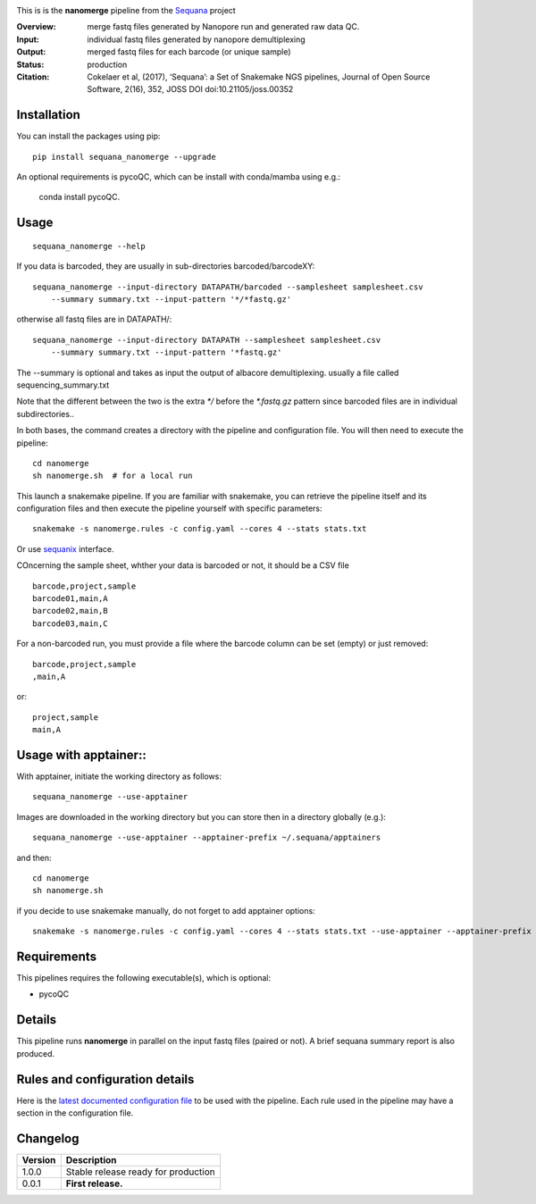 
.. image:: https://badge.fury.io/py/sequana-nanomerge.svg
     :target: https://pypi.python.org/pypi/sequana_nanomerge

.. image:: http://joss.theoj.org/papers/10.21105/joss.00352/status.svg
    :target: http://joss.theoj.org/papers/10.21105/joss.00352
    :alt: JOSS (journal of open source software) DOI

.. image:: https://github.com/sequana/nanomerge/actions/workflows/main.yml/badge.svg
   :target: https://github.com/sequana/nanomerge/actions/workflows




This is is the **nanomerge** pipeline from the `Sequana <https://sequana.readthedocs.org>`_ project

:Overview: merge fastq files generated by Nanopore run and generated raw data QC.
:Input: individual fastq files generated by nanopore demultiplexing
:Output: merged fastq files for each barcode (or unique sample)
:Status: production
:Citation: Cokelaer et al, (2017), ‘Sequana’: a Set of Snakemake NGS pipelines, Journal of Open Source Software, 2(16), 352, JOSS DOI doi:10.21105/joss.00352


Installation
~~~~~~~~~~~~

You can install the packages using pip::

    pip install sequana_nanomerge --upgrade

An optional requirements is pycoQC, which can be install with conda/mamba using e.g.:

    conda install pycoQC.

Usage
~~~~~

::

    sequana_nanomerge --help

If you data is barcoded, they are usually in sub-directories barcoded/barcodeXY::

    sequana_nanomerge --input-directory DATAPATH/barcoded --samplesheet samplesheet.csv
        --summary summary.txt --input-pattern '*/*fastq.gz'

otherwise all fastq files are in DATAPATH/::

    sequana_nanomerge --input-directory DATAPATH --samplesheet samplesheet.csv
        --summary summary.txt --input-pattern '*fastq.gz'

The --summary is optional and takes as input the output of albacore demultiplexing. usually a file called sequencing_summary.txt

Note that the different between the two is the extra `*/` before the `*.fastq.gz` pattern since barcoded files are in individual subdirectories..

In both bases, the command creates a directory with the pipeline and configuration file. You will then need to execute the pipeline::

    cd nanomerge
    sh nanomerge.sh  # for a local run

This launch a snakemake pipeline. If you are familiar with snakemake, you can 
retrieve the pipeline itself and its configuration files and then execute the pipeline yourself with specific parameters::

    snakemake -s nanomerge.rules -c config.yaml --cores 4 --stats stats.txt

Or use `sequanix <https://sequana.readthedocs.io/en/master/sequanix.html>`_ interface.

COncerning the sample sheet, whther your data is barcoded or not, it should be a CSV file ::

    barcode,project,sample
    barcode01,main,A
    barcode02,main,B
    barcode03,main,C

For a non-barcoded run, you must provide a file where the barcode column can be set (empty) or just removed::

    barcode,project,sample
    ,main,A

or::

    project,sample
    main,A

Usage with apptainer::
~~~~~~~~~~~~~~~~~~~~~~~~~

With apptainer, initiate the working directory as follows::

    sequana_nanomerge --use-apptainer

Images are downloaded in the working directory but you can store then in a directory globally (e.g.)::

    sequana_nanomerge --use-apptainer --apptainer-prefix ~/.sequana/apptainers

and then::

    cd nanomerge
    sh nanomerge.sh

if you decide to use snakemake manually, do not forget to add apptainer options::

    snakemake -s nanomerge.rules -c config.yaml --cores 4 --stats stats.txt --use-apptainer --apptainer-prefix ~/.sequana/apptainers --apptainer-args "-B /home:/home"


Requirements
~~~~~~~~~~~~

This pipelines requires the following executable(s), which is optional:

- pycoQC

.. image:: https://raw.githubusercontent.com/sequana/nanomerge/main/sequana_pipelines/nanomerge/dag.png


Details
~~~~~~~~~

This pipeline runs **nanomerge** in parallel on the input fastq files (paired or not). 
A brief sequana summary report is also produced.


Rules and configuration details
~~~~~~~~~~~~~~~~~~~~~~~~~~~~~~~

Here is the `latest documented configuration file <https://raw.githubusercontent.com/sequana/sequana_nanomerge/master/sequana_pipelines/nanomerge/config.yaml>`_
to be used with the pipeline. Each rule used in the pipeline may have a section in the configuration file. 

Changelog
~~~~~~~~~

========= ====================================================================
Version   Description
========= ====================================================================
1.0.0     Stable release ready for production
0.0.1     **First release.**
========= ====================================================================


